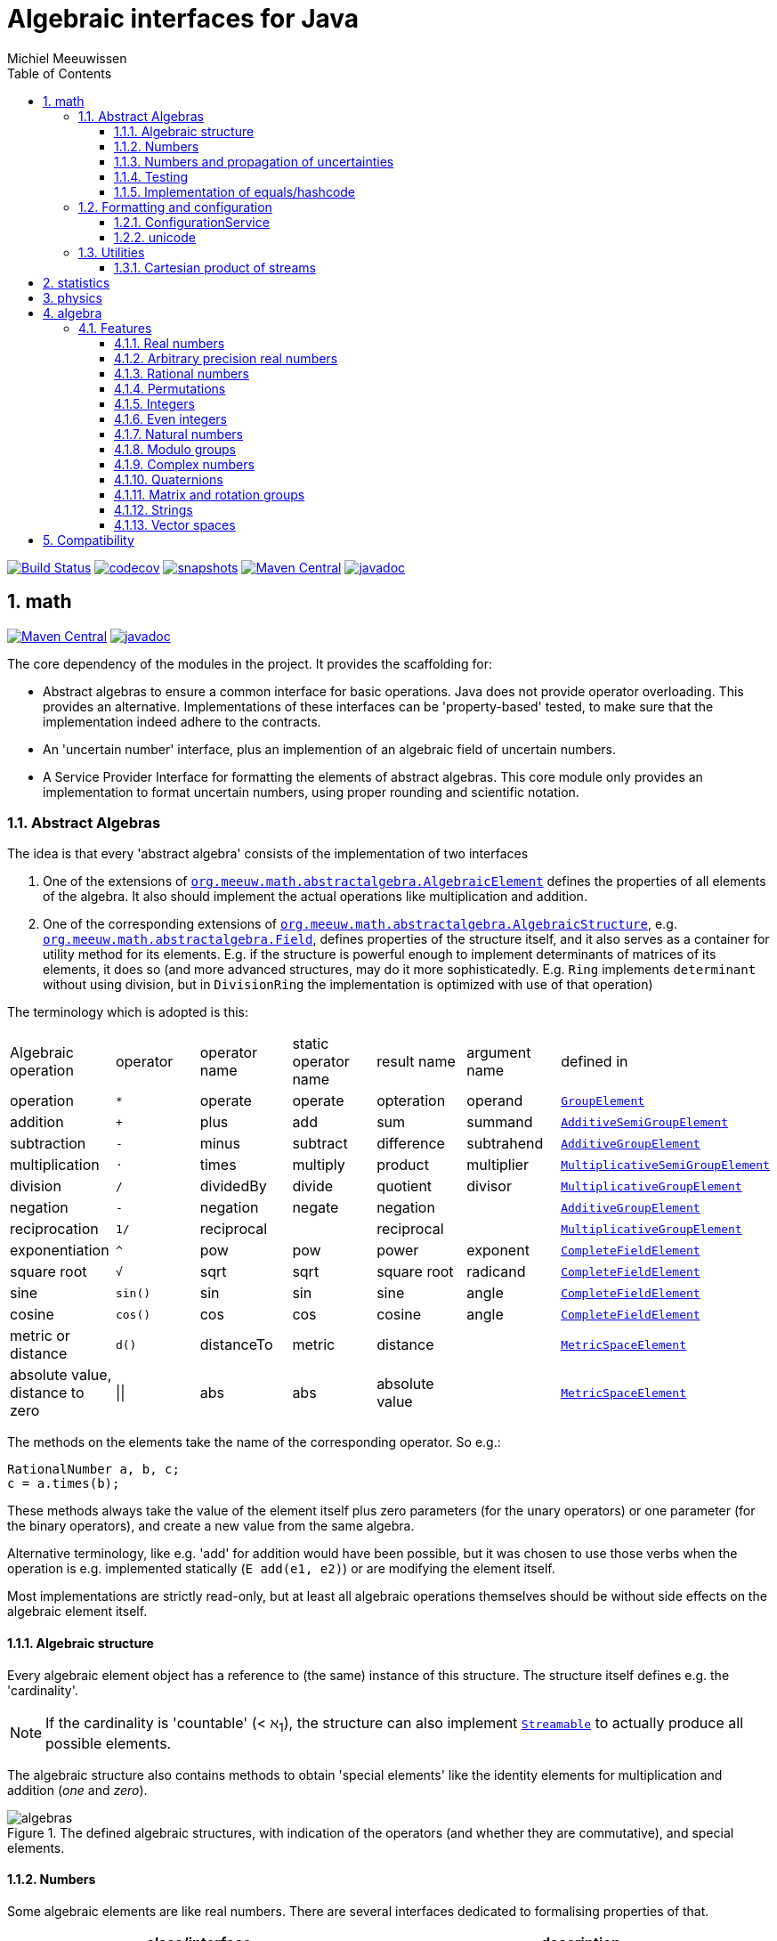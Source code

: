 = Algebraic interfaces for Java
Michiel Meeuwissen
:book:
:sectnums:
:toc: left
:toclevels: 3
:stem:
:nofooter:
:source-highlighter: coderay
:multipage-level: 1
:gh: https://github.com/mihxil/math/
:ghraw: https://raw.githubusercontent.com/mihxil/math/main/
:ghblob: {gh}blob/main/
:ghm: {ghblob}mihxil-math/src/main/java/org/meeuw/math/
:ght: {ghblob}mihxil-math-theories/src/main/java/org/meeuw/math/
:gha: {ghblob}mihxil-algebra/src/main/java/org/meeuw/math/
:docs: {ghraw}docs
:videooptions: width=400,height=400,opts=autoplay,loop,nocontrols



image:{gh}actions/workflows/maven.yml/badge.svg?[Build Status,link={gh}actions/workflows/maven.yml]
image:https://codecov.io/gh/mihxil/math/branch/main/graph/badge.svg[codecov,link=https://codecov.io/gh/mihxil/math]
image:https://img.shields.io/nexus/s/https/oss.sonatype.org/org.meeuw.math/mihxil-math.svg[snapshots,link=https://oss.sonatype.org/content/repositories/snapshots/org/meeuw/math/]
image:https://img.shields.io/maven-central/v/org.meeuw.math/mihxil-math.svg[Maven Central,link=https://search.maven.org/search?q=g:%22org.meeuw.math%22]
image:https://www.javadoc.io/badge/org.meeuw.math/mihxil-math.svg?color=blue[javadoc,link=https://www.javadoc.io/doc/org.meeuw.math]


ifdef::env-github[]
See link:https://mihxil.github.io/math/[this file in html] for proper display of the (few) mathematical equations, and MP4-movies.
endif::[]


== math
image:https://img.shields.io/maven-central/v/org.meeuw.math/mihxil-math.svg[Maven Central,link=https://search.maven.org/artifact/org.meeuw.math/mihxil-math]
image:https://www.javadoc.io/badge/org.meeuw.math/mihxil-math.svg?color=blue[javadoc,link=https://www.javadoc.io/doc/org.meeuw.math/mihxil-math]

The core dependency of the modules in the project. It provides the scaffolding for:

- Abstract algebras to ensure a common interface for basic operations. Java does not provide operator overloading. This provides an alternative. Implementations of these interfaces can be 'property-based' tested, to make sure that the implementation indeed adhere to the contracts.
- An 'uncertain number' interface, plus an implemention of an algebraic field of uncertain numbers.
- A Service Provider Interface for formatting the elements of abstract algebras.  This core module only provides an implementation to format  uncertain numbers, using proper rounding and scientific notation.

=== Abstract Algebras

The idea is that every 'abstract algebra' consists of the implementation of two interfaces

. One of the extensions of  link:{ghm}abstractalgebra/AlgebraicElement.java[`org.meeuw.math.abstractalgebra.AlgebraicElement`] defines the properties of all elements of the algebra. It also should implement the actual operations like multiplication and addition.

. One of the corresponding extensions of link:{ghm}abstractalgebra/AlgebraicStructure.java[`org.meeuw.math.abstractalgebra.AlgebraicStructure`], e.g.  link:{ghm}abstractalgebra/Field.java[`org.meeuw.math.abstractalgebra.Field`],  defines properties of the structure itself, and it also serves as a container for utility method for its elements. E.g. if the structure is powerful enough to implement determinants of matrices of its elements, it does so (and more advanced structures, may do it more sophisticatedly. E.g. `Ring` implements `determinant` without using division, but in `DivisionRing` the implementation is optimized with use of that operation)

The terminology which is adopted is this:

|===
|Algebraic operation  | operator | operator name | static operator name | result name | argument name | defined in
|operation| `*` | operate | operate | opteration | operand |  link:{ghm}abstractalgebra/GroupElement.java[`GroupElement`]
|addition | `+` | plus | add | sum | summand
| link:{ghm}abstractalgebra/AdditiveSemiGroupElement.java[`AdditiveSemiGroupElement`]
|subtraction | `-` | minus | subtract | difference | subtrahend | link:{ghm}abstractalgebra/AdditiveGroupElement.java[`AdditiveGroupElement`]
|multiplication |  `⋅`  | times | multiply | product | multiplier | link:{ghm}abstractalgebra/MultiplicativeSemiGroupElement.java[`MultiplicativeSemiGroupElement`]
|division | `/` | dividedBy | divide | quotient |  divisor | link:{ghm}abstractalgebra/MultiplicativeGroupElement.java[`MultiplicativeGroupElement`]
|negation      | `-` | negation | negate | negation|| link:{ghm}abstractalgebra/AdditiveGroupElement.java[`AdditiveGroupElement`]
|reciprocation | `1/` |  reciprocal | | reciprocal|| link:{ghm}abstractalgebra/MultiplicativeGroupElement.java[`MultiplicativeGroupElement`]
|exponentiation | `^` | pow | pow | power| exponent| link:{ghm}abstractalgebra/CompleteFieldElement.java[`CompleteFieldElement`]
|square root | `√` | sqrt | sqrt
 | square root| radicand | link:{ghm}abstractalgebra/CompleteFieldElement.java[`CompleteFieldElement`]
|sine | `sin()`| sin | sin | sine| angle | link:{ghm}abstractalgebra/CompleteFieldElement.java[`CompleteFieldElement`]
|cosine | `cos()` | cos | cos | cosine| angle | link:{ghm}abstractalgebra/CompleteFieldElement.java[`CompleteFieldElement`]
|metric or distance| `d()` | distanceTo | metric | distance|| link:{ghm}abstractalgebra/MetricSpaceElement.java[`MetricSpaceElement`]
|absolute value, distance to zero|  \|\|  | abs| abs| absolute value|| link:{ghm}abstractalgebra/MetricSpaceElement.java[`MetricSpaceElement`]

|===

The methods on the elements take the name of the corresponding operator. So e.g.:

[source,java]
----
RationalNumber a, b, c;
c = a.times(b);
----

These methods always take the value of the element itself plus zero parameters (for the unary operators) or one parameter (for the binary operators), and create a new value from the same algebra.

Alternative terminology, like e.g. 'add' for addition would have been possible, but it was chosen to use those verbs when the operation is e.g. implemented statically (`E add(e1, e2)`) or are modifying the element itself.

Most implementations are strictly read-only, but at least all algebraic operations themselves should be without side effects on the algebraic element itself.

==== Algebraic structure

Every algebraic element object has a reference to (the same)  instance of this structure. The structure itself defines e.g. the 'cardinality'.

NOTE: If the cardinality is 'countable' (< ℵ~1~), the structure can also implement  link:{ghm}abstractalgebra/Streamable.java[`Streamable`] to actually produce all possible elements.

The algebraic structure also contains methods to obtain 'special elements' like the identity elements for multiplication and addition (_one_ and _zero_).

image::{docs}/algebras.svg[title="The defined algebraic structures, with indication of the operators (and whether they are commutative), and special elements."]

==== Numbers

Some algebraic elements are like real numbers. There are several interfaces dedicated to formalising properties of that.

|===
| class/interface  | description

| link:{ghm}numbers/Scalar.java[`Scalar`] |
A generic interface that defines the methods to convert to java (primitive) number objects. Like `doubleValue()` and `intValue()`. It extends a few interfaces for some properties which can be applied to other structures to, like `Sizeable` and `SignedNumber`.

| link:{ghm}abstractalgebra/ScalarFieldElement.java[`ScalarFieldElement`] |
A `Scalar` that is also a `FieldElement`. So this is the link from number to algebra. Well-behaved field elements that also behave as a 'Number' may implement `ScalarFieldElement`

| link:{ghm}abstractalgebra/CompleteFieldElement.java[`CompleteFieldElement`] |
Even more similar to the everyday concept of a number are elements of an algebraic field that is 'complete'.  This in some way means that is has 'no gaps', but essentially boils down to the fact that operations like taking square roots and trigonometric function are possible within the algebra.

| link:{ghm}numbers/NumberOperations.java[`NumberOperations`]
link:{ghm}numbers/UncertaintyNumberOperations.java[`UncertaintyNumberOperations`]
|
Number like structures are backed by existing classes  `BigDecimal` and `Double`. These lack a common interface. Implementations of this class wrap these things with acommon interface to all needed operations.
. E.g. it may use `BigDecimalMath` for `BigDecimal` and `Math#log` for `Double`.

The specialization `UncertaintyNumberOperations` adds the logic for propagation of uncertainties.
|===


==== Numbers and propagation of uncertainties

Most real numbers cannot be represented exactly. It may be of interest to keep track of the uncertainty in the value, and try to propagate those uncertainties sensibly when performing operations on them.

The 'physics' module will add to this that these kinds of uncertainties may originate not only in the finite nature of representing them, but also in the limitations of actually _measuring_ things.

The 'statistics' module introduces uncertain numbers where the uncertainty is defined as the standard deviation in a collected set of values. These numbers are examples of elements that are actually stateful, because new values can be added to the set. This should not actually change the _value_ represented by  the object though, only decrease its _uncertainty_. On performing operations on these kinds of objects you would receive unmodifiable stateless objects with frozen value and uncertainty.

It is not always absolutely defined how propagations must happen. Some interpretation may be needed sometimes. The choices made are currently collected in `UncertaintyNumberOperations'.  This is not currently pluggable or configurable, but it may well be.

|===
| operation | formula | current uncertainty propagation algorithm

| summation | latexmath:[a ± Δa + b ± Δb] | latexmath:[\sqrt{Δa^2 + Δb^2}]
| multiplication | latexmath:[a ± Δa \cdot b ± Δb] |
 latexmath:[\mid a \cdot b \mid \cdot \sqrt{\left(\frac{Δa}{\mid a \mid + Δa }\right)^2 + \left(\frac{Δb}{\mid b \mid + Δb }\right)^2}]
| exponentiation |
 latexmath:[\left(a ± Δa\right) ^ {e ± Δe}]
|
 latexmath:[\mid a ^ e\mid \cdot
\sqrt{
  \left(\frac{e \cdot Δa}{a}\right)^2 +
  \left(\ln(a) \cdot Δe\right)^2
}]

| sin/cos | latexmath:[\sin(\alpha \pm \Delta\alpha)] | latexmath:[\Delta\alpha]|
|===

===== Zero

Sometimes the value with uncertainty is exactly _zero_, so fractional uncertainty leads to division by zero exceptions. Therefore, for now fractional uncertainty is implemented like latexmath:[ \frac{Δa}{|a| +  Δa}] (rather then latexmath:[ \frac{Δa}{|a|}]), where the denominator can never become zero because the uncertainty is strictly bigger than zero.


==== Testing

In link:{gmt}abstractalgebra/test/[mihxil-math-theories] for every algebraic structure interface there are 'theory' interfaces using link:https://jqwik.net/[jqwik]. Tests for actual implementations implement these interfaces and provide the code to supply a bunch of example link:{gmt}abstractalgebra/test/ElementTheory.java#L20[`elements`].

Default methods then test whether all theoretical possibilities and limitations of the algebraic structure are indeed working.

==== Implementation of equals/hashcode

When a value has uncertainty, then `equals` also considers it. So objects may e.g. have different `toString` representation but still be equal, because the difference is considered smaller than the uncertainty, and so can be considered equal.

This is abstracted using a `ConfidenceInterval` concept.


In this case the `hashCode` must be a fixed value, because otherwise we can't guarantee that equal values have equal hashCode.

This implies that it's a bad idea to use uncertain values as hash keys.

===== Transitivity of `equals`

Because currently `equals` considers also uncertainty for cases where that is relevant (all elements which are not exact or cannot be exactly represented), this means that equals is symmetric and reflexive, but it means that it is not always _transitive_. E.g. `10 ± 5 equals 14 ± 1` and `18 ± 5 equals 14 ± 1`, but `! (10 ± 5 equals  18 ± 5 )`.

This may be incorrect, and I may change it. In that case the current synonym `eq` keeps the current behaviour and `equals` becomes transitive, meaning that uncertain values can only be equals if also their uncertainty equals.



=== Formatting and configuration

A service loader is provided for implementations of `AlgebraicElementFormatProvider` which can create instances of `java.text.Format` which in turn can be used to convert algebraic elements to a string. `#toString` can be based on it.

The formatters have access to a (thread local) configuration object. Like this a consistent way is available to configure how e.g. uncertainties must be represented. Currently, this configuration object can only be filled by code. The base configuration object in itself is empty, but the available `AlgebraicElementFormatProvider`s  communicate the 'configuration aspects' which it can use.

The service giving access to the format-providers is `FormatService`. This is a collection of static functions.


==== ConfigurationService
`ConfigurationService` is responsible for managing the `Configuration` thread locals.

Like this it can be consulted

.Accessing configuration
[source,java]
----
import static org.meeuw.configuration.*;
import static org.meeuw.math.text.spi.FormatService.*;

 Configuration configuration = ConfigurationService.getConfiguration();
 NumberConfiguration aspect = configuration.getAspect(NumberConfiguration.class);
 int minimalExponent = aspect.getMinimalExponent();
----
This would however probably mainly be used in _implementations_.

Actual configuration can be done in two basically distinct ways.

- a new configuration object can be set as a thread local
- global default configuration object can be set

.temporary overrides
[source,java]
----
Configuration configuration = ConfiguraationService.getConfiguration();
ConfiguraationService.setConfiguration(configuration.toBuilder().aspect(NumberConfiguration.class, (nc) -> nc.withMinimalExponent(8)).build());

... code ...

ConfigurationService.resetToDefaults();
----

There are some utilities in `ConfigurationService` that makes this process a bit easier.

.temporary overrides utilities
[source, java]
 ConfigurationService.with((configurationBuilder) -> configurationBuilder
   .aspect(TestConfigurationAspect.class, (tc) -> tc.withSomeInt(5))
   .aspect(NumberConfiguration.class, (tc) -> tc.withMinimalExponent(3))
   , () -> {
 ... code ...
 });
----

Global defaults can be set similarly

.setting global defaults
[source,java]
----
 ConfigurationService.defaultConfiguration((con) ->
  con.aspect(NumberConfiguration.class, c -> c.withMinimalExponent(4))
     .aspect(TestConfigurationAspect.class, c -> c.withSomeInt(-1))
 );
----

==== unicode

Formatting normally happens using unicode if possible. So if it is common in mathematics or physics to use super scripts, sub scripts, greek letters or other special symbols, then this will be done as good as possible using just unicode characters and modifiers.

=== Utilities

To implement several aspects of the groups there are provided some utility class. We describe here a few which might be of particular interest.

==== Cartesian product of streams

All countable, `Streamable` algebras need to implement a stream providing _all_ elements. This is not always trivial. It may require to produce all combinations of all elements of two or more underlying streams of objects.

For finite streams this is more or less trivial. For _infinite_ streams this is a bit more interesting.

===== Generic

link:{ghm}streams/StreamUtils.java[`StreamUtils`] provides several utilities related to streams.


The most generic implementation requires for every axis a supplier for the stream, which will be used every time the first value of the stream is needed again.

This implementation then only advances streams, and needs no state otherwise.

.All combinations of 2 streams of positive integers.
video::{docs}/positive-plane.mp4[{videooptions}]

.All combinations of 3 streams of positive integers.
video::C0uaFTHoMVQ[youtube,{videooptions}]

===== Diagonals

The 2 dimensional plane of integers traditionally can be filled by tracking _diagonals_.  `StreamUtils` provides an implementation of that too. It is harder to generalize this to more dimensions, and also it requires that streams can be tracked reversely.


.All combinations of 2 streams of positive integers (diagonals)
video::{docs}/diagonals-positive-plane.mp4[{videooptions}]

== statistics
image:https://img.shields.io/maven-central/v/org.meeuw.math/mihxil-statistics.svg[Maven Central,link=https://search.maven.org/artifact/org.meeuw.math/mihxil-statistics]
image:https://www.javadoc.io/badge/org.meeuw.math/mihxil-statistics.svg?color=blue[javadoc,link=https://www.javadoc.io/doc/org.meeuw.math/mihxil-statistics]


Implementations of `UncertainDouble`, which are based on calculating standard deviations on sets of incoming data, and use that as the uncertainty value.

Also, it includes some classes to keep track of 'sliding window' values of averages.

.example of WindowedEventRate
[source,java]
----
WindowedEventRate rate = WindowedEventRate.builder()
            .bucketCount(50)
            .window(Duration.ofMinutes(50))
            .build();
rate.newEvent();
...
..
log.info("Measured rate: {} /s",  rate.getRate(TimeUnit.SECONDS) + " #/s");

log.info("Measured rate: {}", rate); // toString
----


== physics
image:https://img.shields.io/maven-central/v/org.meeuw.math/mihxil-physics.svg[Maven Central,link=https://search.maven.org/artifact/org.meeuw.math/mihxil-physics]
image:https://www.javadoc.io/badge/org.meeuw.math/mihxil-physics.svg?color=blue[javadoc,link=https://www.javadoc.io/doc/org.meeuw.math/mihxil-physics]


This module involves mostly around `PhysicalNumber` and its derivatives. A `PhysicalNumber` is a `UncertainDouble`, but the uncertainty is stated (it is a `Measurement`), and knows how to propagate those uncertainties when doing algebraic operations.

Also, a `PhysicalNumber` can be assigned `Units`. This can be used for proper displaying the value, and for dimensional analysis.

[source,java]
----
PhysicalNumber twoLightyears = new Measurement(2, 0.1, SI.ly);
PhysicalNumber oneParsec = new Measurement(1, 0.1, SI.pc);
log.info("{} + {} = {}", twoLightyears, oneParsec, twoLightyears.plus(oneParsec));
assertThat(twoLightyears.plus(oneParsec).toString()).isEqualTo("5.3 ± 0.3 ly");
assertThat(oneParsec.plus(twoLightyears).toString()).isEqualTo("1.61 ± 0.10 pc");
assertThat(oneParsec.plus(twoLightyears)).isEqualTo(twoLightyears.plus(oneParsec)); //different toString does not mean that they represent a different value.

----

Physical numbers themselves are actually only forming a multiplicative group, because they cannot be added without constraints. In this example they can only be added to each other because both values have the same dimensions (both are about distance).

Physical numbers can freely be multiplied and divided by each other.

Objects of the statistic module can be converted to 'physical numbers' like so:
[source,java]
.event rate to measurement
----
WindowedEventRate rate = ...

PhysicalNumber measurement = new Measurement(rate);
PhysicalNumber rateInHours = measurement.toUnits(Units.of(SI.hour).reciprocal());


----

[source, java]
.statistical number to measurement
----
 StatisticalDouble statisticalDouble = new StatisticalDouble();
 statisticalDouble.enter(10d, 11d, 9d);

 PhysicalNumber measurement = new Measurement(statisticalDouble, Units.of(SI.min));

 assertThat(measurement.toUnits(Units.of(SIUnit.s)).toString()).isEqualTo("600 ± 45 s");
----

== algebra
image:https://img.shields.io/maven-central/v/org.meeuw.math/mihxil-algebra.svg[Maven Central,link=https://search.maven.org/search?q=g:%22org.meeuw.math%22]
image:https://www.javadoc.io/badge/org.meeuw.math/mihxil-algebra.svg?color=blue[javadoc,link=https://www.javadoc.io/doc/org.meeuw.math/mihxil-algebra]

This contains various implementations of the algebraic structure interfaces of `mihxil-math`. Like `RationalNumber` (modelling of rational numbers ℚ), and the rotation group SO(3).

=== Features
==== Real numbers

The field of real numbers. Backed by java primitive `double`. A `RealNumber` is also 'uncertain', which is used to keep track of rounding errors.

- element  link:{gha}abstractalgebra/reals/RealNumber.java[`RealNumber`]
- structure link:{gha}abstractalgebra/reals/RealField.java[`RealField`]



==== Arbitrary precision real numbers

The field of reals numbers, but backed by java's `BigDecimal`. This means that it supports arbitrary precision, but, since this still
is not _exact_ this still is uncertain, and rounding errors are propagated.

- element link:{gha}abstractalgebra/reals/BigDecimalElement.java[`BigDecimalElement`]
- structure link:{gha}abstractalgebra/reals/BigDecimalField.java[`BigDecimalField`]


==== Rational numbers

The field of rational numbers. Implemented using two arbitrary sized `BigIntegers`.

- element link:{gha}abstractalgebra/rationalnumbers/RationalNumber.java[`RationalNumber`]
- structure link:{gha}abstractalgebra/rationalnumbers/RationalNumbers.java[`RationalNumbers`]

Also, since division is exact in this field, this does _not_ implement `UncertainNumber`.

The cardinality is countable (ℵ~0~) so this _does_ implement `Streamable`.

==== Permutations

The permutation group. An example of a non-abelian finite group.

- element link:{gha}abstractalgebra/permutations/Permutation.java[`Permutation`]
- structure link:{gha}abstractalgebra/permutations/PermutationGroup.java[`PermutationGroup`]

This is group is finite, so streamable. This means that the group also contains an implementation of 'all permutations' (this is non-trivial, it's using Knuth's algorithm).

The permutation elements themselves are implemented as a `java.util.function.UnaryOperator` on `Object[]` which then performs the actual permutation.


==== Integers
The most basic algebraic structure which can be created from integers are the integers (ℤ) themselves. They form a ring:

- element link:{gha}abstractalgebra/integers/IntegerElement.java[`IntegerElement`]
- structure link:{gha}abstractalgebra/integers/Integers.java[`Integers`]


==== Even integers
As an example of a 'rng' (a ring without the existence of the multiplicative identity 1), the even integers can serve

- element link:{gha}abstractalgebra/integers/EvenIntegerElement.java[`EvenIntegerElement`]
- structure link:{gha}abstractalgebra/integers/EvenIntegers.java[`EvenIntegers`]

==== Natural numbers
In the natural numbers ℕ (the non-negative integers), there can be no subtraction. So they only form a 'monoid' (both additive and multiplicative).

- element link:{gha}abstractalgebra/integers/NaturalNumber.java[`NaturalNumber`]
- structure link:{gha}abstractalgebra/integers/NaturalNumbers.java[`NaturalNumbers`]

==== Modulo groups
Integers can be simply restricted via modulo arithmetic to form a finite ring:

- element link:{gha}abstractalgebra/integers/ModuloRingElement.java[`ModuloRingElement`]
- structure link:{gha}abstractalgebra/integers/ModuloRing.java[`ModuloRing`]

If the 'divisor' is a prime, then they even form a field, because the reciprocal can be defined:

- element link:{gha}abstractalgebra/integers/ModuloFieldElement.java[`ModuleFieldElement`]
- structure link:{gha}abstractalgebra/integers/ModuloField.java[`ModuloField`]

==== Complex numbers

Another well-known field is the field of complex numbers.

- element link:{gha}abstractalgebra/complex/ComplexNumber.java[`ComplexNumber`]
- structure link:{gha}abstractalgebra/complex/ComplexNumbers.java[`ComplexNumbers`]

==== Quaternions

Quaternions are forming a 'non-commutative' field, a link:{ghm}abstractalgebra/DivisionRing.java[DivisionRing]

- element link:{gha}abstractalgebra/quaternions/Quaternion.java[`Quaternion`]
- structure link:{gha}abstractalgebra/quaternions/Quaternions.java[`Quaternions`]

==== Matrix and rotation groups

===== SO(3)

Another non-abelian (not-commutative) multiplicative group.

- element link:{gha}abstractalgebra/dim3/Rotation.java[`Rotation`]
- structure link:{gha}abstractalgebra/dim3/RotationGroup.java[`RotationGroup`]

==== Strings

Actually one of the simplest algebraic object you can think of are the strings. They form an additive monoid, an algebraic structure with only one operation (addition).

- element link:{gha}abstractalgebra/strings/StringElement.java[`StringElement`]
- structure link:{gha}abstractalgebra/strings/StringMonoid.java[`StringMonoid`]

Their cardinality is only ℵ~0~, so `StringMonoid` also contains an implementation to stream all possible strings.

==== Vector spaces

link:{ghm}abstractalgebra/VectorSpace.java[Vector spaces], which manage link:{ghm}abstractalgebra/Vector.java[`vectors`], are basically fixed sized sets of  link:{ghm}abstractalgebra/ScalarFieldElement.java[`scalars`], but combine that with several vector operations like cross and inner products.


== Compatibility

This project is compiled with java 17, and provided JPMS module info,  but for know is compatible with java 8.



